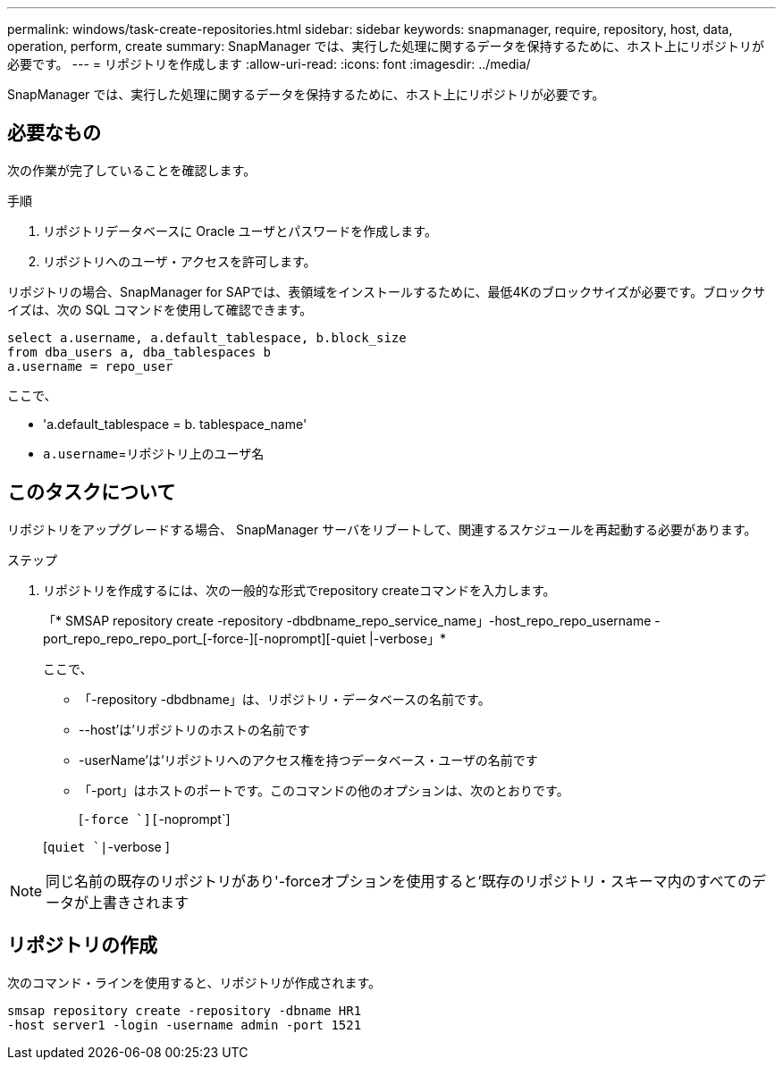 ---
permalink: windows/task-create-repositories.html 
sidebar: sidebar 
keywords: snapmanager, require, repository, host, data, operation, perform, create 
summary: SnapManager では、実行した処理に関するデータを保持するために、ホスト上にリポジトリが必要です。 
---
= リポジトリを作成します
:allow-uri-read: 
:icons: font
:imagesdir: ../media/


[role="lead"]
SnapManager では、実行した処理に関するデータを保持するために、ホスト上にリポジトリが必要です。



== 必要なもの

次の作業が完了していることを確認します。

.手順
. リポジトリデータベースに Oracle ユーザとパスワードを作成します。
. リポジトリへのユーザ・アクセスを許可します。


リポジトリの場合、SnapManager for SAPでは、表領域をインストールするために、最低4Kのブロックサイズが必要です。ブロックサイズは、次の SQL コマンドを使用して確認できます。

[listing]
----
select a.username, a.default_tablespace, b.block_size
from dba_users a, dba_tablespaces b
a.username = repo_user
----
ここで、

* 'a.default_tablespace = b. tablespace_name'
* `a.username`=リポジトリ上のユーザ名




== このタスクについて

リポジトリをアップグレードする場合、 SnapManager サーバをリブートして、関連するスケジュールを再起動する必要があります。

.ステップ
. リポジトリを作成するには、次の一般的な形式でrepository createコマンドを入力します。
+
「* SMSAP repository create -repository -dbdbname_repo_service_name」-host_repo_repo_username -port_repo_repo_repo_port_[-force-][-noprompt][-quiet |-verbose」*

+
ここで、

+
** 「-repository -dbdbname」は、リポジトリ・データベースの名前です。
** --host'は'リポジトリのホストの名前です
** -userName'は'リポジトリへのアクセス権を持つデータベース・ユーザの名前です
** 「-port」はホストのポートです。このコマンドの他のオプションは、次のとおりです。
+
[`-force `][`-noprompt`]

+
[`quiet `|`-verbose ]






NOTE: 同じ名前の既存のリポジトリがあり'-forceオプションを使用すると'既存のリポジトリ・スキーマ内のすべてのデータが上書きされます



== リポジトリの作成

次のコマンド・ラインを使用すると、リポジトリが作成されます。

[listing]
----
smsap repository create -repository -dbname HR1
-host server1 -login -username admin -port 1521
----